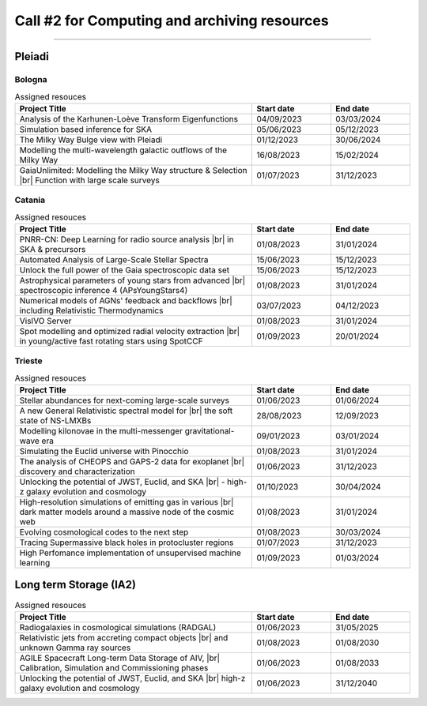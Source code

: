 ##################
Call #2 for Computing and archiving resources
##################

.. raw:: html

   <h2> Assigned Resources </h2>
   
---------------------

*********
Pleiadi
*********

Bologna
^^^^^^^^^^^^^^^^^^^^^^
.. table:: Assigned resouces
  :width: 100%
  :widths: 3 1 1

  ======================================================================================================    ==========   ==========
  Project Title                                                                                             Start date    End date
  ======================================================================================================    ==========   ==========
  Analysis of the Karhunen-Loève Transform Eigenfunctions                                                   04/09/2023   03/03/2024
  Simulation based inference for SKA                                                                        05/06/2023   05/12/2023
  The Milky Way Bulge view with Pleiadi                                                                     01/12/2023   30/06/2024
  Modelling the multi-wavelength galactic outflows of the Milky Way                                         16/08/2023   15/02/2024
  GaiaUnlimited: Modelling the Milky Way structure & Selection |br| Function with large scale surveys       01/07/2023   31/12/2023
  ======================================================================================================    ==========   ==========

.. |br| raw:: html

     <br>

Catania
^^^^^^^^^^^^^^^^^^^^^^
.. table:: Assigned resouces
  :width: 100%
  :widths: 3 1 1

  ==============================================================================================================    ==========   ==========
  Project Title                                                                                                     Start date     End date
  ==============================================================================================================    ==========   ==========
  PNRR-CN: Deep Learning for radio source analysis |br| in SKA & precursors                                         01/08/2023   31/01/2024
  Automated Analysis of Large-Scale Stellar Spectra                                                                 15/06/2023   15/12/2023
  Unlock the full power of the Gaia spectroscopic data set                                                          15/06/2023   15/12/2023
  Astrophysical parameters of young stars from advanced |br| spectroscopic inference 4 (APsYoungStars4)             01/08/2023   31/01/2024
  Numerical models of AGNs' feedback and backflows |br| including Relativistic Thermodynamics                       03/07/2023   04/12/2023
  VisIVO Server                                                                                                     01/08/2023   31/01/2024
  Spot modelling and optimized radial velocity extraction |br| in young/active fast rotating stars using SpotCCF    01/09/2023   20/01/2024
  ==============================================================================================================    ==========   ==========

.. |br| raw:: html

     <br>

Trieste
^^^^^^^^^^^^^^^^^^^^^^
.. table:: Assigned resouces
  :width: 100%
  :widths: 3 1 1

  =======================================================================================================================   ==========   ==========
  Project Title                                                                                                             Start date     End date
  =======================================================================================================================   ==========   ==========
  Stellar abundances for next-coming large-scale surveys                                                                    01/06/2023   01/06/2024
  A new General Relativistic spectral model for |br| the soft state of NS-LMXBs                                             28/08/2023   12/09/2023
  Modelling kilonovae in the multi-messenger gravitational-wave era                                                         09/01/2023   03/01/2024
  Simulating the Euclid universe with Pinocchio                                                                             01/08/2023   31/01/2024
  The analysis of CHEOPS and GAPS-2 data for exoplanet |br| discovery and characterization                                  01/06/2023   31/12/2023
  Unlocking the potential of JWST, Euclid, and SKA |br| - high-z galaxy evolution and cosmology                             01/10/2023   30/04/2024
  High-resolution simulations of emitting gas in various |br| dark matter models around a massive node of the cosmic web    01/08/2023   31/01/2024
  Evolving cosmological codes to the next step                                                                              01/08/2023   30/03/2024
  Tracing Supermassive black holes in protocluster regions                                                                  01/07/2023   31/12/2023
  High Perfomance implementation of unsupervised machine learning                                                           01/09/2023   01/03/2024
  =======================================================================================================================   ==========   ==========

.. |br| raw:: html

     <br>

*********
Long term Storage (IA2)
*********

.. table:: Assigned resouces
  :width: 100%
  :widths: 3 1 1

  ======================================================================================================    ==========   ==========
  Project Title                                                                                             Start date     End date
  ======================================================================================================    ==========   ==========
  Radiogalaxies in cosmological simulations (RADGAL)                                                        01/06/2023   31/05/2025
  Relativistic jets from accreting compact objects |br| and unknown Gamma ray sources                       01/08/2023   01/08/2030
  AGILE Spacecraft Long-term Data Storage of AIV, |br| Calibration, Simulation and Commissioning phases     01/06/2023   01/08/2033
  Unlocking the potential of JWST, Euclid, and SKA |br| high-z galaxy evolution and cosmology               01/06/2023   31/12/2040
  ======================================================================================================    ==========   ==========

.. |br| raw:: html

     <br>